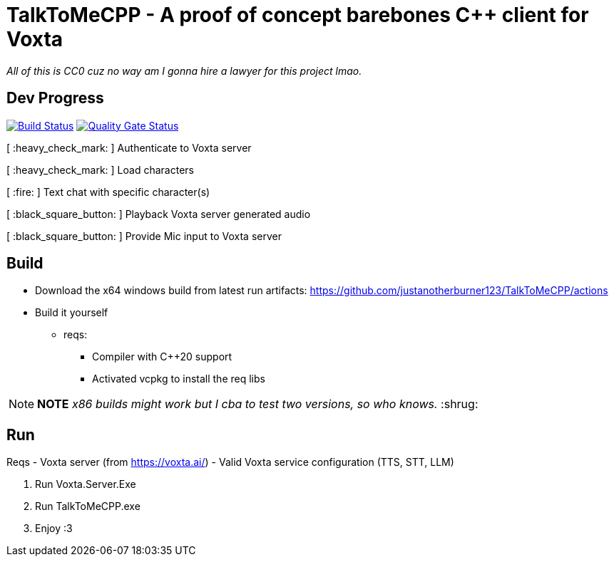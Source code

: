 = TalkToMeCPP - A proof of concept barebones C++ client for Voxta

_All of this is CC0 cuz no way am I gonna hire a lawyer for this project lmao._

== Dev Progress

:uri-qg-status: https://sonarcloud.io/dashboard?id=justanotherburner123_TalkToMeCPP
:img-qg-status: https://sonarcloud.io/api/project_badges/measure?project=justanotherburner123_TalkToMeCPP&metric=alert_status
:uri-build-status: https://github.com/justanotherburner123/TalkToMeCPP/actions/workflows/msbuild.yml
:img-build-status: https://github.com/justanotherburner123/TalkToMeCPP/actions/workflows/msbuild.yml/badge.svg

image:{img-build-status}[Build Status, link={uri-build-status}]
image:{img-qg-status}[Quality Gate Status,link={uri-qg-status}]

[ :heavy_check_mark: ]   Authenticate to Voxta server

[ :heavy_check_mark: ]   Load characters

[ :fire:	]   Text chat with specific character(s)

[ :black_square_button:	]   Playback Voxta server generated audio

[ :black_square_button:	]   Provide Mic input to Voxta server

== Build

- Download the x64 windows build from latest run artifacts: https://github.com/justanotherburner123/TalkToMeCPP/actions
- Build it yourself 
  * reqs:
  ** Compiler with C++20 support
  ** Activated vcpkg to install the req libs
  
[NOTE]
====
*NOTE* _x86 builds might work but I cba to test two versions, so who knows._ :shrug:
====
  
== Run

Reqs
- Voxta server (from https://voxta.ai/)
- Valid Voxta service configuration (TTS, STT, LLM)

1. Run Voxta.Server.Exe 
2. Run TalkToMeCPP.exe
3. Enjoy :3
